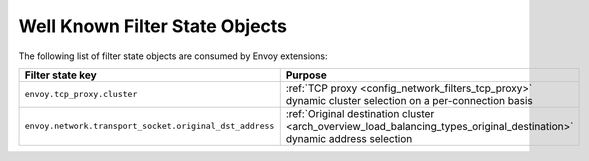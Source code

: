 .. _well_known_filter_state:

Well Known Filter State Objects
===============================

The following list of filter state objects are consumed by Envoy extensions:

.. csv-table::
  :header: Filter state key, Purpose
  :widths: 1, 3

  ``envoy.tcp_proxy.cluster``, :ref:`TCP proxy <config_network_filters_tcp_proxy>` dynamic cluster selection on a per-connection basis
  ``envoy.network.transport_socket.original_dst_address``, :ref:`Original destination cluster <arch_overview_load_balancing_types_original_destination>` dynamic address selection
